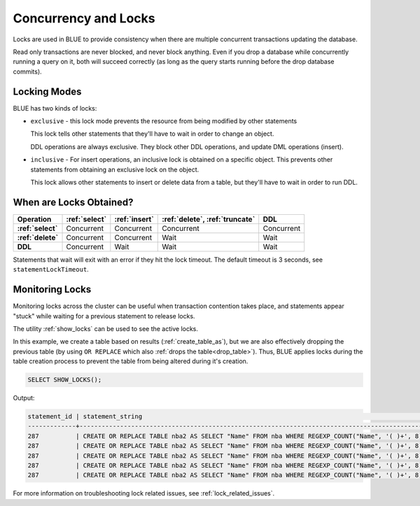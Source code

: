 .. _concurrency_and_locks:

*********************
Concurrency and Locks
*********************

Locks are used in BLUE to provide consistency when there are multiple concurrent transactions updating the database. 

Read only transactions are never blocked, and never block anything. Even if you drop a database while concurrently running a query on it, both will succeed correctly (as long as the query starts running before the drop database commits).

.. _locking_modes:

Locking Modes
=============

BLUE has two kinds of locks:

* 
   ``exclusive`` - this lock mode prevents the resource from being modified by other statements
   
   This lock tells other statements that they'll have to wait in order to change an object.
   
   DDL operations are always exclusive. They block other DDL operations, and update DML operations (insert).

* 
   ``inclusive`` - For insert operations, an inclusive lock is obtained on a specific object. This prevents other statements from obtaining an exclusive lock on the object.
   
   This lock allows other statements to insert or delete data from a table, but they'll have to wait in order to run DDL.

When are Locks Obtained?
========================

.. list-table::
   :widths: auto
   :header-rows: 1
   :stub-columns: 1

   * - Operation
     - :ref:`select`
     - :ref:`insert`
     - :ref:`delete`, :ref:`truncate`
     - DDL
   * - :ref:`select`
     - Concurrent
     - Concurrent
     - Concurrent
     - Concurrent
   * - :ref:`delete`
     - Concurrent
     - Concurrent
     - Wait
     - Wait
   * - DDL
     - Concurrent
     - Wait
     - Wait
     - Wait


Statements that wait will exit with an error if they hit the lock timeout. The default timeout is 3 seconds, see ``statementLockTimeout``.

Monitoring Locks
================

Monitoring locks across the cluster can be useful when transaction contention takes place, and statements appear "stuck" while waiting for a previous statement to release locks.

The utility :ref:`show_locks` can be used to see the active locks.

In this example, we create a table based on results (:ref:`create_table_as`), but we are also effectively dropping the previous table (by using ``OR REPLACE`` which also :ref:`drops the table<drop_table>`). Thus, BLUE applies locks during the table creation process to prevent the table from being altered during it's creation.


.. code-block:: sql

	SELECT SHOW_LOCKS();
   
Output:

.. code-block:: sql

   statement_id | statement_string                                                                                | username | server       | port | locked_object                   | lockmode  | statement_start_time | lock_start_time    
   -------------+-------------------------------------------------------------------------------------------------+----------+--------------+------+---------------------------------+-----------+----------------------+--------------------
   287          | CREATE OR REPLACE TABLE nba2 AS SELECT "Name" FROM nba WHERE REGEXP_COUNT("Name", '( )+', 8)>1; | sqream   | 192.168.1.91 | 5000 | database$t                      | Inclusive | 2019-12-26 00:03:30  | 2019-12-26 00:03:30
   287          | CREATE OR REPLACE TABLE nba2 AS SELECT "Name" FROM nba WHERE REGEXP_COUNT("Name", '( )+', 8)>1; | sqream   | 192.168.1.91 | 5000 | globalpermission$               | Exclusive | 2019-12-26 00:03:30  | 2019-12-26 00:03:30
   287          | CREATE OR REPLACE TABLE nba2 AS SELECT "Name" FROM nba WHERE REGEXP_COUNT("Name", '( )+', 8)>1; | sqream   | 192.168.1.91 | 5000 | schema$t$public                 | Inclusive | 2019-12-26 00:03:30  | 2019-12-26 00:03:30
   287          | CREATE OR REPLACE TABLE nba2 AS SELECT "Name" FROM nba WHERE REGEXP_COUNT("Name", '( )+', 8)>1; | sqream   | 192.168.1.91 | 5000 | table$t$public$nba2$Insert      | Exclusive | 2019-12-26 00:03:30  | 2019-12-26 00:03:30
   287          | CREATE OR REPLACE TABLE nba2 AS SELECT "Name" FROM nba WHERE REGEXP_COUNT("Name", '( )+', 8)>1; | sqream   | 192.168.1.91 | 5000 | table$t$public$nba2$Update      | Exclusive | 2019-12-26 00:03:30  | 2019-12-26 00:03:30

For more information on troubleshooting lock related issues, see :ref:`lock_related_issues`.